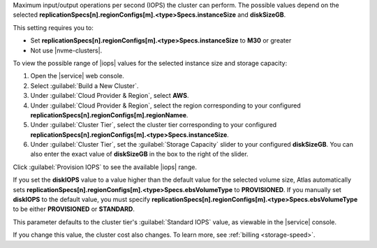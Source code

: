 Maximum input/output operations per second (IOPS) the cluster can
perform. The possible values depend on the selected
**replicationSpecs[n].regionConfigs[m].<type>Specs.instanceSize** and **diskSizeGB**.

This setting requires you to:

- Set **replicationSpecs[n].regionConfigs[m].<type>Specs.instanceSize** to **M30** or greater
- Not use |nvme-clusters|.

To view the possible range of |iops| values for the selected instance
size and storage capacity:

#. Open the |service| web console.
#. Select :guilabel:`Build a New Cluster`.
#. Under :guilabel:`Cloud Provider & Region`, select **AWS**.
#. Under :guilabel:`Cloud Provider & Region`, select the region
   corresponding to your configured
   **replicationSpecs[n].regionConfigs[m].regionNamee**.
#. Under :guilabel:`Cluster Tier`, select the cluster tier
   corresponding to your configured
   **replicationSpecs[n].regionConfigs[m].<type>Specs.instanceSize**.
#. Under :guilabel:`Cluster Tier`, set the :guilabel:`Storage Capacity`
   slider to your configured **diskSizeGB**. You can also enter the
   exact value of **diskSizeGB** in the box to the right of the slider.

Click :guilabel:`Provision IOPS` to see the available |iops| range.

If you set the **diskIOPS** value to a value higher than the default
value for the selected volume size, Atlas automatically sets
**replicationSpecs[n].regionConfigs[m].<type>Specs.ebsVolumeType**
to **PROVISIONED**. If you manually set **diskIOPS** to the default
value, you must specify
**replicationSpecs[n].regionConfigs[m].<type>Specs.ebsVolumeType**
to be either **PROVISIONED** or **STANDARD**.

This parameter defaults to the cluster tier's :guilabel:`Standard IOPS`
value, as viewable in the |service| console.

If you change this value, the cluster cost also changes. To learn more,
see :ref:`billing <storage-speed>`.
